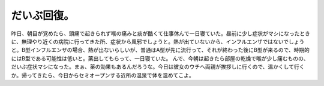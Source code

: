﻿だいぶ回復。
############


昨日、朝目が覚めたら、頭痛で起きられず喉の痛みと痰が酷くて仕事休んで一日寝ていた。昼前に少し症状がマシになったときに、無理やり近くの病院に行ってきた所、症状から風邪でしょうと。熱が出ていないから、インフルエンザではないでしょうと。B型インフルエンザの場合、熱が出ないらしいが、普通はA型が先に流行って、それが終わった後にB型が来るので、時期的にはB型である可能性は低いと。薬出してもらって、一日寝ていた。
んで、今朝は起きたら部屋の乾燥で喉が少し痛むものの、だいぶ症状マシになった。まぁ、薬の効果もあるんだろうな。今日は彼女のウチへ両親が挨拶しに行くので、温かくして行くか。帰ってきたら、今日からセミオープンする近所の温泉で体を温めてこよ。



.. author:: mkouhei
.. categories:: 生活, 
.. tags::


